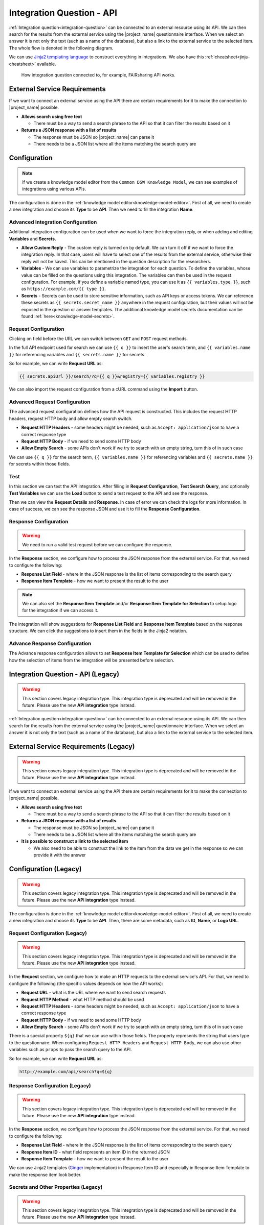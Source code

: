 Integration Question - API
**************************

:ref:`Integration question<integration-question>` can be connected to an external resource using its API. We can then search for the results from the external service using the |project_name| questionnaire interface. When we select an answer it is not only the text (such as a name of the database), but also a link to the external service to the selected item. The whole flow is denoted in the following diagram.

We can use `Jinja2 templating language <https://jinja.palletsprojects.com/en/stable/>`_ to construct everything in integrations. We also have this :ref:`cheatsheet<jinja-cheatsheet>` available.

.. figure:: integration-api/api-integration.png
    
    How integration question connected to, for example, FAIRsharing API works.


External Service Requirements
=============================

If we want to connect an external service using the API there are certain requirements for it to make the connection to |project_name| possible.

- **Allows search using free text**
  
  - There must be a way to send a search phrase to the API so that it can filter the results based on it

- **Returns a JSON response with a list of results**

  - The response must be JSON so |project_name| can parse it
  - There needs to be a JSON list where all the items matching the search query are

Configuration
=============

.. NOTE::

    If we create a knowledge model editor from the ``Common DSW Knowledge Model``, we can see examples of integrations using various APIs.
    

The configuration is done in the :ref:`knowledge model editor<knowledge-model-editor>`. First of all, we need to create a new integration and choose its **Type** to be **API**. Then we need to fill the integration **Name**.
  
Advanced Integration Configuration
----------------------------------

Additional integration configuration can be used when we want to force the integration reply, or when adding and editing **Variables** and **Secrets**.

- **Allow Custom Reply** - The custom reply is turned on by default. We can turn it off if we want to force the integration reply. In that case, users will have to select one of the results from the external service, otherwise their reply will not be saved. This can be mentioned in the question description for the researchers.
- **Variables** - We can use variables to parametrize the integration for each question. To define the variables, whose value can be filled on the questions using this integration. The variables can then be used in the request configuration. For example, if you define a variable named type, you can use it as ``{{ variables.type }}``, such as ``ht​tps://example.com/{{ type }}``.
- **Secrets** - Secrets can be used to store sensitive information, such as API keys or access tokens. We can reference these secrets as ``{{ secrets.secret_name }}`` anywhere in the request configuration, but their values will not be exposed in the question or answer templates. The additional knowledge model secrets documentation can be found :ref:`here<knowledge-model-secrets>`.

Request Configuration
---------------------

Clicking on field before the URL we can switch between ``GET`` and ``POST`` request methods.

In the full API endpoint used for search we can use ``{{ q }}`` to insert the user's search term, and ``{{ variables.name }}`` for referencing variables and ``{{ secrets.name }}`` for secrets.

So for example, we can write **Request URL** as:

.. code-block::

    {{ secrets.apiUrl }}/search/?q={{ q }}&registry={{ variables.registry }}

We can also import the request configuration from a cURL command using the **Import** button.

Advanced Request Configuration
------------------------------

The advanced request configuration defines how the API request is constructed. This includes the request HTTP headers, request HTTP body and allow empty search switch.

- **Request HTTP Headers** - some headers might be needed, such as ``Accept: application/json`` to have a correct response type
- **Request HTTP Body** - if we need to send some HTTP body
- **Allow Empty Search** - some APIs don't work if we try to search with an empty string, turn this of in such case

We can use ``{{ q }}`` for the search term, ``{{ variables.name }}`` for referencing variables and ``{{ secrets.name }}`` for secrets within those fields.

Test
----

In this section we can test the API integration. After filling in **Request Configuration**, **Test Search Query**, and optionally **Test Variables** we can use the **Load** button to send a test request to the API and see the response.

Then we can view the **Request Details** and **Response**. In case of error we can check the logs for more information. In case of success, we can see the response JSON and use it to fill the **Response Configuration**.

Response Configuration
----------------------

.. WARNING::

    We need to run a valid test request before we can configure the response.


In the **Response** section, we configure how to process the JSON response from the external service. For that, we need to configure the following:

- **Response List Field** - where in the JSON response is the list of items corresponding to the search query
- **Response Item Template** - how we want to present the result to the user

.. NOTE::

    We can also set the **Response Item Template** and/or **Response Item Template for Selection** to setup logo for the integration if we can access it.

The integration will show suggestions for **Response List Field** and **Response Item Template** based on the response structure. We can click the suggestions to insert them in the fields in the Jinja2 notation.

Advance Response Configuration
------------------------------

The Advance response configuration allows to set **Response Item Template for Selection** which can be used to define how the selection of items from the integration will be presented before selection.

Integration Question - API (Legacy)
===================================

.. WARNING::

    This section covers legacy integration type. This integration type is deprecated and will be removed in the future. Please use the new **API integration** type instead.


:ref:`Integration question<integration-question>` can be connected to an external resource using its API. We can then search for the results from the external service using the |project_name| questionnaire interface. When we select an answer it is not only the text (such as a name of the database), but also a link to the external service to the selected item.


External Service Requirements (Legacy)
======================================

.. WARNING::

    This section covers legacy integration type. This integration type is deprecated and will be removed in the future. Please use the new **API integration** type instead.


If we want to connect an external service using the API there are certain requirements for it to make the connection to |project_name| possible.

- **Allows search using free text**
  
  - There must be a way to send a search phrase to the API so that it can filter the results based on it

- **Returns a JSON response with a list of results**

  - The response must be JSON so |project_name| can parse it
  - There needs to be a JSON list where all the items matching the search query are
  
- **It is possible to construct a link to the selected item**

  - We also need to be able to construct the link to the item from the data we get in the response so we can provide it with the answer

Configuration (Legacy)
======================

.. WARNING::

    This section covers legacy integration type. This integration type is deprecated and will be removed in the future. Please use the new **API integration** type instead.


The configuration is done in the :ref:`knowledge model editor<knowledge-model-editor>`. First of all, we need to create a new integration and choose its **Type** to be **API**. Then, there are some metadata, such as **ID**, **Name**, or **Logo URL**.

Request Configuration (Legacy)
------------------------------

.. WARNING::

    This section covers legacy integration type. This integration type is deprecated and will be removed in the future. Please use the new **API integration** type instead.


In the **Request** section, we configure how to make an HTTP requests to the external service's API. For that, we need to configure the following (the specific values depends on how the API works):

- **Request URL** - what is the URL where we want to send search requests
- **Request HTTP Method** - what HTTP method should be used
- **Request HTTP Headers** - some headers might be needed, such as ``Accept: application/json`` to have a correct response type
- **Request HTTP Body** - if we need to send some HTTP body
- **Allow Empty Search** - some APIs don't work if we try to search with an empty string, turn this of in such case

There is a special property ``${q}`` that we can use within those fields. The property represents the string that users type to the questionnaire. When configuring ``Request HTTP Headers`` and ``Request HTTP Body``, we can also use other variables such as ``props`` to pass the search query to the API.

So for example, we can write **Request URL** as:

.. code-block::

    http://example.com/api/search?q=${q}


Response Configuration (Legacy)
-------------------------------

.. WARNING::

    This section covers legacy integration type. This integration type is deprecated and will be removed in the future. Please use the new **API integration** type instead.


In the **Response** section, we configure how to process the JSON response from the external service. For that, we need to configure the following:

- **Response List Field** - where in the JSON response is the list of items corresponding to the search query
- **Response Item ID** - what field represents an item ID in the returned JSON
- **Response Item Template** - how we want to present the result to the user

We can use Jinja2 templates (`Ginger <https://ginger.tobiasdammers.nl>`_ implementation) in Response Item ID and especially in Response Item Template to make the response item look better.


Secrets and Other Properties (Legacy)
-------------------------------------

.. WARNING::

    This section covers legacy integration type. This integration type is deprecated and will be removed in the future. Please use the new **API integration** type instead.


Sometimes, we might need to use some secrets (for example for authentication token), additional properties (such as API URL if we want to use different one for testing and production), or basically any information that we do not want to include in the knowledge model. In that case, we can define some properties in the instance settings.

We need to navigate to :guilabel:`Administration → Settings → Knowledge Models` and there is a field called **Integration Config**. It is a YAML organized by the **Integration ID** at the top level and key value pairs for each property.

We can fill some properties in. So, for example, if the **Integration ID** of our integration is *ourIntegration* we can write:

.. code-block:: yaml

    ourIntegration:
        authorizationToken: "abcd"
        apiUrl: "http://example.com/api"


Then, in the configuration of our integration, we can use these properties in the request configuration, so for example the **Request URL** can be:

.. code-block::

    ${apiUrl}/search?q=${q}

And we can add a header such as:


.. code-block::

    Authorization: Bearer ${authorizationToken}


.. NOTE::

    These properties can be accessed only from the integration with matching ID.


Video Tutorial (Legacy)
=======================

.. WARNING::

    This section covers legacy integration type. This integration type is deprecated and will be removed in the future. Please use the new **API integration** type instead.


We have the following video tutorial showing how to set up the integration question using API.

.. youtube:: x-kx6ppVBo0
    :width: 100%
    :align: center


External Resources (Legacy)
===========================

.. WARNING::

    This section covers legacy integration type. This integration type is deprecated and will be removed in the future. Please use the new **API integration** type instead.


- `How to Configure Integration Question in FAIR Wizard <https://fair-wizard.com/blog/how-to-configure-integration-question-in-fair-wizard>`_
- `How to Improve Integration Question Item Template in FAIR Wizard <https://fair-wizard.com/blog/how-to-improve-integration-question-item-template-in-fair-wizard>`_
- `Ginger Documentation <https://ginger.tobiasdammers.nl>`_
